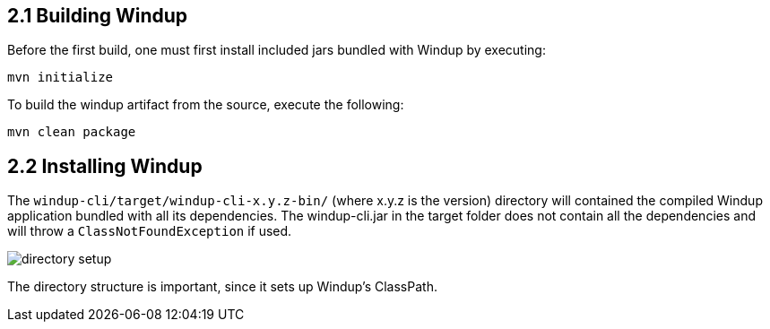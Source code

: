 2.1 Building Windup
-------------------

Before the first build, one must first install included jars bundled with Windup by executing:
  
----------------
mvn initialize
----------------

To build the windup artifact from the source, execute the following:

----------------
mvn clean package
----------------

2.2 Installing Windup
---------------------

The `windup-cli/target/windup-cli-x.y.z-bin/` (where x.y.z is the version) directory will contained the compiled Windup application bundled with all its dependencies.  The windup-cli.jar in the target folder does not contain all the dependencies and will throw a `ClassNotFoundException` if used.

image:directory-setup.png[]

The directory structure is important, since it sets up Windup's ClassPath.

